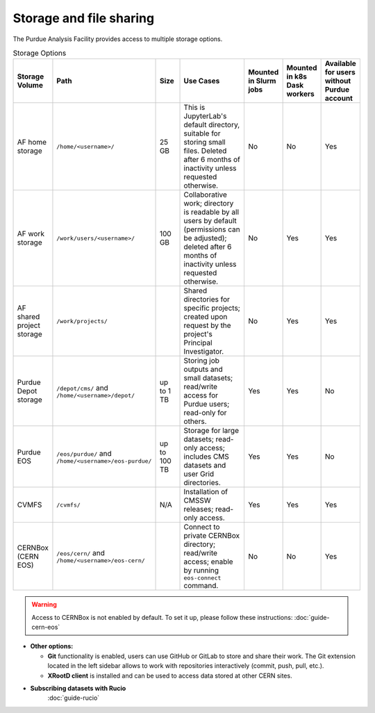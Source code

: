 .. _doc-storage:

Storage and file sharing
==================================

The Purdue Analysis Facility provides access to multiple storage options.

.. raw:: html

   <div class="wy-table-responsive">

.. list-table:: Storage Options
   :header-rows: 1
   :widths: 1 2 1 4 1 1 1

   * - Storage Volume
     - Path
     - Size
     - Use Cases
     - Mounted in Slurm jobs
     - Mounted in k8s Dask workers
     - Available for users without Purdue account
   * - AF home storage
     - ``/home/<username>/``
     - 25 GB
     - This is JupyterLab's default directory, suitable for storing small files. Deleted after 6 months of inactivity unless requested otherwise.
     - No
     - No
     - Yes
   * - AF work storage
     - ``/work/users/<username>/``
     - 100 GB
     - Collaborative work; directory is readable by all users by default (permissions can be adjusted); deleted after 6 months of inactivity unless requested otherwise.
     - No
     - Yes
     - Yes
   * - AF shared project storage
     - ``/work/projects/``
     - 
     - Shared directories for specific projects; created upon request by the project's Principal Investigator.
     - No
     - Yes
     - Yes
   * - Purdue Depot storage
     - ``/depot/cms/`` and ``/home/<username>/depot/``
     - up to 1 TB
     - Storing job outputs and small datasets; read/write access for Purdue users; read-only for others.
     - Yes
     - Yes
     - No
   * - Purdue EOS
     - ``/eos/purdue/`` and ``/home/<username>/eos-purdue/``
     - up to 100 TB
     - Storage for large datasets; read-only access; includes CMS datasets and user Grid directories.
     - Yes
     - Yes
     - No
   * - CVMFS
     - ``/cvmfs/``
     - N/A
     - Installation of CMSSW releases; read-only access.
     - Yes
     - Yes
     - Yes
   * - CERNBox (CERN EOS)
     - ``/eos/cern/`` and ``/home/<username>/eos-cern/``
     - 
     - Connect to private CERNBox directory; read/write access; enable by running ``eos-connect`` command.
     - No
     - No
     - Yes

.. raw:: html

   </div>

.. warning::
   
    Access to CERNBox is not enabled by default. To set it up, please follow these instructions:
    :doc:`guide-cern-eos`

* **Other options:**

  * **Git** functionality is enabled, users can use GitHub or GitLab to store and share their work.
    The Git extension located in the left sidebar allows to work with repositories interactively  (commit, push, pull, etc.).
  * **XRootD client** is installed and can be used to access data stored at other CERN sites.

* **Subscribing datasets with Rucio**
    :doc:`guide-rucio`
